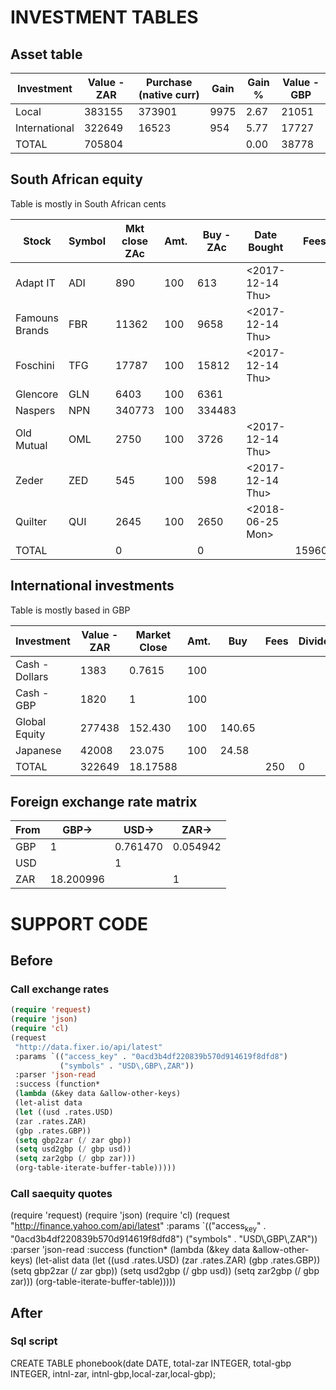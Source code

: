 * INVESTMENT TABLES

 
** Asset table
#+TBLNAME: assets
| Investment    | Value - ZAR | Purchase (native curr) | Gain | Gain % | Value - GBP |
|---------------+-------------+------------------------+------+--------+-------------|
| Local         |      383155 |                 373901 | 9975 |   2.67 |       21051 |
| International |      322649 |                  16523 |  954 |   5.77 |       17727 |
|---------------+-------------+------------------------+------+--------+-------------|
| TOTAL         |      705804 |                        |      |   0.00 |       38778 |
#+TBLFM: @2$2=remote(saequity,@II$11)/100;%0.0f::@2$3=remote(saequity,@II$10)/100;%0.0f::@2$4=remote(saequity,@II$12)/100;%0.0f::@2$5=remote(saequity,@II$13)::@2$6=remote(saequity,@II$11)*remote(fx,@2$4)/100;%0.0f::@3$2=remote(credo,@II$2);%0.0f::@3$3=remote(credo,@II$8);%0.0f::@3$4=remote(credo,@II$9);%0.0f::@3$5=remote(credo,@II$10)::@3$6=remote(credo,@II$11);%0.0f::@4$2=vsum(@I$2..@II$2)::@4$6=vsum(@I$6..@II$6)
** South African equity
   Table is mostly in South African cents
#+TBLNAME: saequity
| Stock          | Symbol | Mkt close ZAc | Amt. | Buy - ZAc | Date Bought      |   Fees | Dividends | Div Tax | Cost ZAc | Value ZAc | Net Gain ZAc | Yield % |
|----------------+--------+---------------+------+-----------+------------------+--------+-----------+---------+----------+-----------+--------------+---------|
| Adapt IT       | ADI    |           890 |  100 |       613 | <2017-12-14 Thu> |        |           |         |    61300 |     89000 |        27700 |   45.19 |
| Famouns Brands | FBR    |         11362 |  100 |      9658 | <2017-12-14 Thu> |        |           |         |   965800 |   1136200 |       170400 |   17.64 |
| Foschini       | TFG    |         17787 |  100 |     15812 | <2017-12-14 Thu> |        |     19500 |    3900 |  1581200 |   1778700 |       213100 |   13.48 |
| Glencore       | GLN    |          6403 |  100 |      6361 |                  |        |     17997 |         |   636100 |    640300 |        22197 |    3.49 |
| Naspers        | NPN    |        340773 |  100 |    334483 |                  |        |           |         | 33448300 |  34077300 |       629000 |    1.88 |
| Old Mutual     | OML    |          2750 |  100 |      3726 | <2017-12-14 Thu> |        |     29927 |    5985 |   372600 |    275000 |       -73658 |  -19.77 |
| Zeder          | ZED    |           545 |  100 |       598 | <2017-12-14 Thu> |        |     18260 |    3652 |    59800 |     54500 |         9308 |   15.57 |
| Quilter        | QUI    |          2645 |  100 |      2650 | <2018-06-25 Mon> |        |           |         |   265000 |    264500 |         -500 |   -0.19 |
|----------------+--------+---------------+------+-----------+------------------+--------+-----------+---------+----------+-----------+--------------+---------|
| TOTAL          |        |             0 |      |         0 |                  | 159600 |     85684 |         | 37390100 |  38315500 |       997547 |    2.67 |
#+TBLFM: $10=$4*$5::$11=$4*$3::$12=$11-$10+$8-$9-$7::$13=($12/$10)*100;%0.2f::@4$12=@4$11-@4$10+@4$8-@4$9-@4$7::@5$12=@5$11-@5$10+@5$8-@5$9-@5$7::@7$12=@7$11-@7$10+@7$8-@7$9-@7$7::@8$12=@8$11-@8$10+@8$8-@8$9-@8$7::@10$7=17100*4+9120*10::@10$10=vsum(@2$10..@9$10)::@10$11=vsum(@2$11..@9$11);%0.0f::@10$12=vsum(@I$12..@9$12);%0.0f

** International investments
   Table is mostly based in GBP
#+TBLNAME: credo
| Investment     | Value - ZAR | Market Close | Amt. |    Buy | Fees | Dividends | Purchased @ | Gain | % Gain | Value - GBP |
|----------------+-------------+--------------+------+--------+------+-----------+-------------+------+--------+-------------|
| Cash - Dollars |        1383 |       0.7615 |  100 |        |      |           |           0 |      |        |          76 |
| Cash - GBP     |        1820 |            1 |  100 |        |      |           |           0 |      |        |         100 |
| Global Equity  |      277438 |      152.430 |  100 | 140.65 |      |           |       14065 | 1178 |   8.38 |       15243 |
| Japanese       |       42008 |       23.075 |  100 |  24.58 |      |           |        2458 | -150 |  -6.10 |        2308 |
|----------------+-------------+--------------+------+--------+------+-----------+-------------+------+--------+-------------|
| TOTAL          |      322649 |     18.17588 |      |        |  250 |         0 |       16523 |  954 |   5.77 |       17727 |
#+TBLFM: $8=$5*$4;%0.0f::$11=@3$4*@3$2::@2$2=@2$11*remote(fx,@4$2);%0.0f::@2$3=remote(fx,@2$3);%0.4f::@2$11=@2$3*@2$4;%0.0f::@3$2=remote(fx,@4$2)*@3$11;%0.0f::@3$11=@3$3*@3$4;%0.0f::@4$2=@4$11*remote(fx,@4$2);%0.0f::@4$9=@4$11-@4$8-@4$6+@4$7;%0.0f::@4$10=(@4$9/@4$8)*100;%0.2f::@4$11=@4$3*@4$4;%0.0f::@5$2=@5$11*remote(fx,@4$2);%0.0f::@5$9=@5$11-@5$8-@5$6+@5$7;%0.0f::@5$10=(@5$9/@5$8)*100;%0.2f::@5$11=@5$3*@5$4;%0.0f::@6$2=vsum(@I$2..@II$2);%0.0f::@6$6=250+vsum(@I$6..@II$6)::@6$7=vsum(@I$7..@5$7)::@6$8=vsum(@I$8..@II$8)::@6$9=@6$11-@6$8-@6$6+@6$7;%0.0f::@6$10=(@II$9/@II$8)*100;%0.2f::@6$11=vsum(@I$11..@II$11);%0.0f

** Foreign exchange rate matrix
#+TBLNAME: fx
| From |     GBP-> |    USD-> |    ZAR-> |
|------+-----------+----------+----------|
| GBP  |         1 | 0.761470 | 0.054942 |
| USD  |           |        1 |          |
| ZAR  | 18.200996 |          |        1 |
#+TBLFM: @2$3='(format "%0.6f" usd2gbp)::@2$4='(format "%0.6f" zar2gbp)::@4$2='(format "%0.6f" gbp2zar)


* SUPPORT CODE
** Before
   
*** Call exchange rates
#+BEGIN_SRC emacs-lisp
(require 'request)
(require 'json)
(require 'cl)
(request
 "http://data.fixer.io/api/latest"
 :params `(("access_key" . "0acd3b4df220839b570d914619f8dfd8")
           ("symbols" . "USD\,GBP\,ZAR"))
 :parser 'json-read
 :success (function* 
 (lambda (&key data &allow-other-keys)
 (let-alist data
 (let ((usd .rates.USD)
 (zar .rates.ZAR)
 (gbp .rates.GBP))
 (setq gbp2zar (/ zar gbp))
 (setq usd2gbp (/ gbp usd))
 (setq zar2gbp (/ gbp zar)))
 (org-table-iterate-buffer-table)))))
 #+END_SRC

#+RESULTS:
: [cl-struct-request-response nil nil nil nil nil "http://data.fixer.io/api/latest?access_key=0acd3b4df220839b570d914619f8dfd8&symbols=USD%2CGBP%2CZAR" nil (:params (("access_key" . "0acd3b4df220839b570d914619f8dfd8") ("symbols" . "USD,GBP,ZAR")) :parser json-read :success (lambda (&rest --cl-rest--) "
: 
: (fn &key DATA &allow-other-keys)" (let* ((data (car (cdr (plist-member --cl-rest-- (quote :data)))))) (let-alist data (let ((usd \.rates\.USD) (zar \.rates\.ZAR) (gbp \.rates\.GBP)) (setq gbp2zar (/ zar gbp)) (setq usd2gbp (/ gbp usd)) (setq zar2gbp (/ gbp zar))) (org-table-iterate-buffer-table)))) :error #[128 "\302\300\303\301\"\"\207" [request-default-error-callback ("http://data.fixer.io/api/latest") apply append] 6 "
: 
: (fn &rest ARGS2)"] :url "http://data.fixer.io/api/latest?access_key=0acd3b4df220839b570d914619f8dfd8&symbols=USD%2CGBP%2CZAR" :response #0) #<buffer  *request curl*> nil nil curl nil]






*** Call saequity quotes
(require 'request)
(require 'json)
(require 'cl)
(request
 "http://finance.yahoo.com/api/latest"
 :params `(("access_key" . "0acd3b4df220839b570d914619f8dfd8")
           ("symbols" . "USD\,GBP\,ZAR"))
 :parser 'json-read
 :success (function* 
 (lambda (&key data &allow-other-keys)
 (let-alist data
 (let ((usd .rates.USD)
 (zar .rates.ZAR)
 (gbp .rates.GBP))
 (setq gbp2zar (/ zar gbp))
 (setq usd2gbp (/ gbp usd))
 (setq zar2gbp (/ gbp zar)))
 (org-table-iterate-buffer-table)))))


** After
*** Sql script
#+NAME: create-asset-table
#+BEGIN_SRC sql :engine postgres :dbhost 192.168.1.100 :dbuser boris :dbpassword work :database assets

CREATE TABLE phonebook(date DATE, total-zar INTEGER, total-gbp INTEGER, intnl-zar, intnl-gbp,local-zar,local-gbp);

